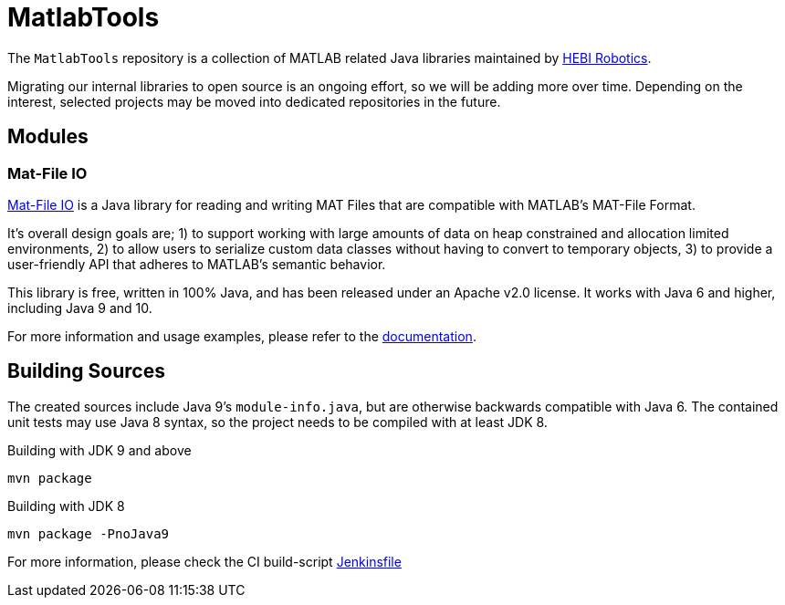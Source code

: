 = MatlabTools

The `MatlabTools` repository is a collection of MATLAB related Java libraries maintained by link:http://www.hebirobotics.com/[HEBI Robotics].

Migrating our internal libraries to open source is an ongoing effort, so we will be adding more over time. Depending on the interest, selected projects may be moved into dedicated repositories in the future.

== Modules

=== Mat-File IO

link:./mat-file-io[Mat-File IO] is a Java library for reading and writing MAT Files that are compatible with MATLAB's MAT-File Format.

It's overall design goals are; 1) to support working with large amounts of data on heap constrained and allocation limited environments, 2) to allow users to serialize custom data classes without having to convert to temporary objects, 3) to provide a user-friendly API that adheres to MATLAB's semantic behavior.

This library is free, written in 100% Java, and has been released under an Apache v2.0 license. It works with Java 6 and higher, including Java 9 and 10.

For more information and usage examples, please refer to the link:./mat-file-io[documentation].

== Building Sources

The created sources include Java 9's `module-info.java`, but are otherwise backwards compatible with Java 6. The contained unit tests may use Java 8 syntax, so the project needs to be compiled with at least JDK 8.

Building with JDK 9 and above

    mvn package

Building with JDK 8

    mvn package -PnoJava9

For more information, please check the CI build-script link:Jenkinsfile[]